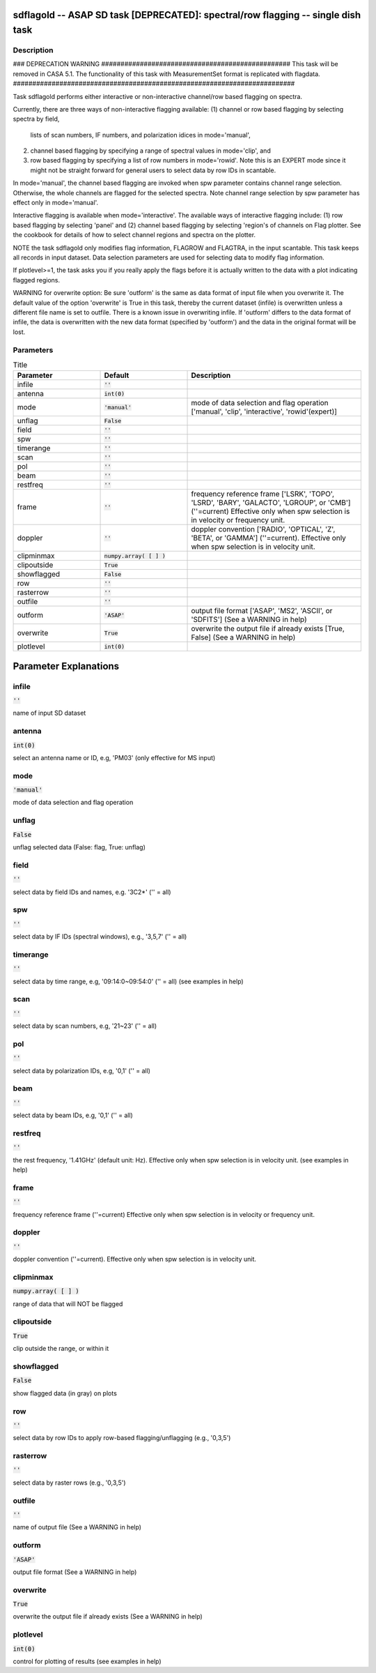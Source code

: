 sdflagold -- ASAP SD task [DEPRECATED]: spectral/row flagging -- single dish task
=======================================

Description
---------------------------------------

### DEPRECATION WARNING #################################################
This task will be removed in CASA 5.1.
The functionality of this task with MeasurementSet format is replicated
with flagdata.
#########################################################################

Task sdflagold performs either interactive or non-interactive channel/row 
based flagging on spectra. 

Currently, there are three ways of non-interactive flagging available: 
(1) channel or row based flagging by selecting spectra by field,
    lists of scan numbers, IF numbers, and polarization idices in
    mode='manual',
(2) channel based flagging by specifying a range of spectral values in
    mode='clip', and 
(3) row based flagging by specifying a list of row numbers in 
    mode='rowid'. Note this is an EXPERT mode since it might not be
    straight forward for general users to select data by row IDs in
    scantable.

In mode='manual', the channel based flagging are invoked when spw
parameter contains channel range selection. Otherwise, the whole
channels are flagged for the selected spectra. Note channel range
selection by spw parameter has effect only in mode='manual'.

Interactive flagging is available when mode='interactive'. 
The available ways of interactive flagging include: 
(1) row based flagging by selecting 'panel' and (2) channel
based flagging by selecting 'region's of channels on Flag plotter. 
See the cookbook for details of how to select channel regions and spectra
on the plotter.

NOTE the task sdflagold only modifies flag information, FLAGROW and FLAGTRA, 
in the input scantable. This task keeps all records in input dataset. 
Data selection parameters are used for selecting data to modify flag
information.

If plotlevel>=1, the task asks you if you really apply the 
flags before it is actually written to the data with a plot 
indicating flagged regions.

WARNING for overwrite option:
Be sure 'outform' is the same as data format of input file when you
overwrite it. The default value of the option 'overwrite'
is True in this task, thereby the current dataset (infile) is 
overwritten unless a different file name is set to outfile. 
There is a known issue in overwriting infile. If 'outform' differs to the
data format of infile, the data is overwritten with the new data format 
(specified by 'outform') and the data in the original format will be lost.




Parameters
---------------------------------------

.. list-table:: Title
   :widths: 25 25 50 
   :header-rows: 1
   
   * - Parameter
     - Default
     - Description
   * - infile
     - :code:`''`
     - 
   * - antenna
     - :code:`int(0)`
     - 
   * - mode
     - :code:`'manual'`
     - mode of data selection and flag operation [\'manual\', \'clip\', \'interactive\', \'rowid\'(expert)]
   * - unflag
     - :code:`False`
     - 
   * - field
     - :code:`''`
     - 
   * - spw
     - :code:`''`
     - 
   * - timerange
     - :code:`''`
     - 
   * - scan
     - :code:`''`
     - 
   * - pol
     - :code:`''`
     - 
   * - beam
     - :code:`''`
     - 
   * - restfreq
     - :code:`''`
     - 
   * - frame
     - :code:`''`
     - frequency reference frame [\'LSRK\', \'TOPO\', \'LSRD\', \'BARY\', \'GALACTO\', \'LGROUP\', or \'CMB\'] (\'\'=current) Effective only when spw selection is in velocity or frequency unit.
   * - doppler
     - :code:`''`
     - doppler convention [\'RADIO\', \'OPTICAL\', \'Z\', \'BETA\', or \'GAMMA\'] (\'\'=current).  Effective only when spw selection is in velocity unit.
   * - clipminmax
     - :code:`numpy.array( [  ] )`
     - 
   * - clipoutside
     - :code:`True`
     - 
   * - showflagged
     - :code:`False`
     - 
   * - row
     - :code:`''`
     - 
   * - rasterrow
     - :code:`''`
     - 
   * - outfile
     - :code:`''`
     - 
   * - outform
     - :code:`'ASAP'`
     - output file format [\'ASAP\', \'MS2\', \'ASCII\', or \'SDFITS\'] (See a WARNING in help)
   * - overwrite
     - :code:`True`
     - overwrite the output file if already exists [True, False] (See a WARNING in help)
   * - plotlevel
     - :code:`int(0)`
     - 


Parameter Explanations
=======================================



infile
---------------------------------------

:code:`''`

name of input SD dataset


antenna
---------------------------------------

:code:`int(0)`

select an antenna name or ID, e.g, \'PM03\' (only effective for MS input)


mode
---------------------------------------

:code:`'manual'`

mode of data selection and flag operation


unflag
---------------------------------------

:code:`False`

unflag selected data (False: flag, True: unflag)


field
---------------------------------------

:code:`''`

select data by field IDs and names, e.g. \'3C2*\' (\'\' = all)


spw
---------------------------------------

:code:`''`

select data by IF IDs (spectral windows), e.g., \'3,5,7\' (\'\' = all)


timerange
---------------------------------------

:code:`''`

select data by time range, e.g, \'09:14:0~09:54:0\' (\'\' = all) (see examples in help)


scan
---------------------------------------

:code:`''`

select data by scan numbers, e.g, \'21~23\' (\'\' = all)


pol
---------------------------------------

:code:`''`

select data by polarization IDs, e.g, \'0,1\' (\'\' = all)


beam
---------------------------------------

:code:`''`

select data by beam IDs, e.g, \'0,1\' (\'\' = all)


restfreq
---------------------------------------

:code:`''`

the rest frequency, \'1.41GHz\' (default unit: Hz). Effective only when spw selection is in velocity unit. (see examples in help) 


frame
---------------------------------------

:code:`''`

frequency reference frame (\'\'=current) Effective only when spw selection is in velocity or frequency unit.


doppler
---------------------------------------

:code:`''`

doppler convention (\'\'=current). Effective only when spw selection is in velocity unit.


clipminmax
---------------------------------------

:code:`numpy.array( [  ] )`

range of data that will NOT be flagged


clipoutside
---------------------------------------

:code:`True`

clip outside the range, or within it


showflagged
---------------------------------------

:code:`False`

show flagged data (in gray) on plots


row
---------------------------------------

:code:`''`

select data by row IDs to apply row-based flagging/unflagging (e.g., \'0,3,5\')


rasterrow
---------------------------------------

:code:`''`

select data by raster rows (e.g., \'0,3,5\')


outfile
---------------------------------------

:code:`''`

name of output file (See a WARNING in help)


outform
---------------------------------------

:code:`'ASAP'`

output file format (See a WARNING in help)


overwrite
---------------------------------------

:code:`True`

overwrite the output file if already exists (See a WARNING in help)


plotlevel
---------------------------------------

:code:`int(0)`

control for plotting of results (see examples in help)




